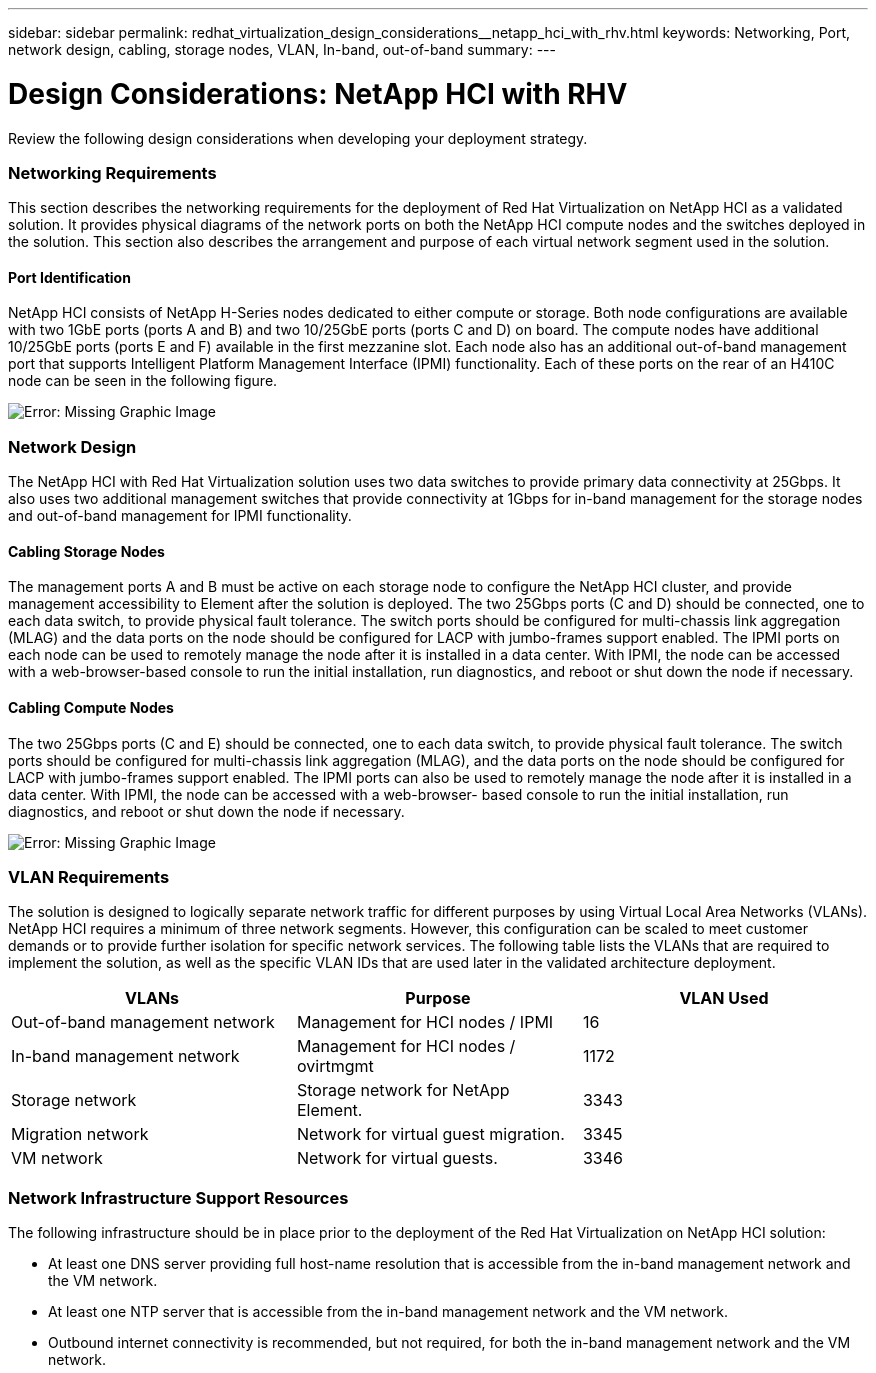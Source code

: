 ---
sidebar: sidebar
permalink: redhat_virtualization_design_considerations__netapp_hci_with_rhv.html
keywords: Networking, Port, network design, cabling, storage nodes, VLAN, In-band, out-of-band
summary:
---

= Design Considerations: NetApp HCI with RHV
:hardbreaks:
:nofooter:
:icons: font
:linkattrs:
:imagesdir: ./media/

//
// This file was created with NDAC Version 0.9 (June 4, 2020)
//
// 2020-06-25 14:26:00.138640
//

[.lead]

Review the following design considerations when developing your deployment strategy.

=== Networking Requirements

This section describes the networking requirements for the deployment of Red Hat Virtualization on NetApp HCI as a validated solution. It provides physical diagrams of the network ports on both the NetApp HCI compute nodes and the switches deployed in the solution. This section also describes the arrangement and purpose of each virtual network segment used in the solution.

==== Port Identification

NetApp HCI consists of NetApp H-Series nodes dedicated to either compute or storage. Both node configurations are available with two 1GbE ports (ports A and B) and two 10/25GbE ports (ports C and D) on board. The compute nodes have additional 10/25GbE ports (ports E and F) available in the first mezzanine slot. Each node also has an additional out-of-band management port that supports Intelligent Platform Management Interface (IPMI) functionality. Each of these ports on the rear of an H410C node can be seen in the following figure.

image:redhat_virtualization_image3.png[Error: Missing Graphic Image]

=== Network Design

The NetApp HCI with Red Hat Virtualization solution uses two data switches to provide primary data connectivity at 25Gbps. It also uses two additional management switches that provide connectivity at 1Gbps for in-band management for the storage nodes and out-of-band management for IPMI functionality.

==== Cabling Storage Nodes

The management ports A and B must be active on each storage node to configure the NetApp HCI cluster, and provide management accessibility to Element after the solution is deployed. The two 25Gbps ports (C and D) should be connected, one to each data switch, to provide physical fault tolerance. The switch ports should be configured for multi-chassis link aggregation (MLAG) and the data ports on the node should be configured for LACP with jumbo-frames support enabled. The IPMI ports on each node can be used to remotely manage the node after it is installed in a data center. With IPMI, the node can be accessed with a web-browser-based console to run the initial installation, run diagnostics, and reboot or shut down the node if necessary.

==== Cabling Compute Nodes

The two 25Gbps ports (C and E) should be connected, one to each data switch, to provide physical fault tolerance. The switch ports should be configured for multi-chassis link aggregation (MLAG), and the data ports on the node should be configured for LACP with jumbo-frames support enabled. The IPMI ports can also be used to remotely manage the node after it is installed in a data center. With IPMI, the node can be accessed with a web-browser- based console to run the initial installation, run diagnostics, and reboot or shut down the node if necessary.

image:redhat_virtualization_image4.PNG[Error: Missing Graphic Image]

=== VLAN Requirements

The solution is designed to logically separate network traffic for different purposes by using Virtual Local Area Networks (VLANs). NetApp HCI requires a minimum of three network segments. However, this configuration can be scaled to meet customer demands or to provide further isolation for specific network services. The following table lists the VLANs that are required to implement the solution, as well as the specific VLAN IDs that are used later in the validated architecture deployment.

|===
|VLANs |Purpose |VLAN Used

|Out-of-band management network
|Management for HCI nodes / IPMI
|16
|In-band management network
|Management for HCI nodes / ovirtmgmt
|1172
|Storage network
|Storage network for NetApp Element.
|3343
|Migration network
|Network for virtual guest migration.
|3345
|VM network
|Network for virtual guests.
|3346
|===

=== Network Infrastructure Support Resources

The following infrastructure should be in place prior to the deployment of the Red Hat Virtualization on NetApp HCI solution:

* At least one DNS server providing full host-name resolution that is accessible from the in-band management network and the VM network.

* At least one NTP server that is accessible from the in-band management network and the VM network.

* Outbound internet connectivity is recommended, but not required, for both the in-band management network and the VM network.
